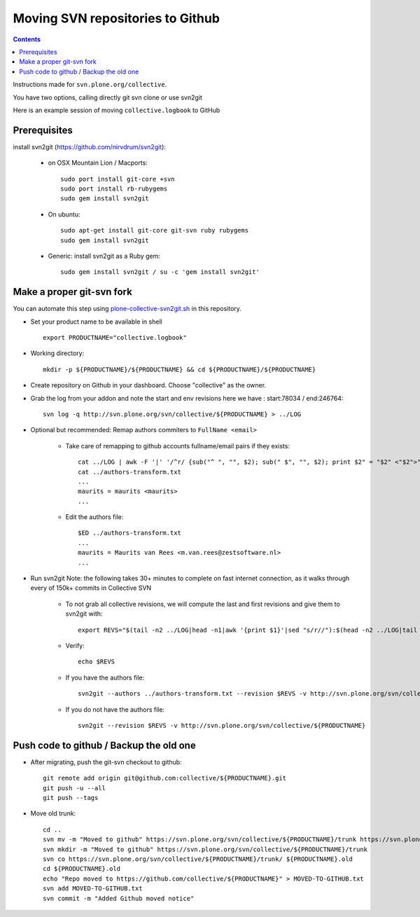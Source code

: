 Moving SVN repositories to Github
======================================

.. contents::

Instructions made for ``svn.plone.org/collective``.

You have two options, calling directly git svn clone or use svn2git

Here is an example session of moving ``collective.logbook`` to GitHub

Prerequisites
-----------------
install svn2git (https://github.com/nirvdrum/svn2git):

    - on OSX Mountain Lion / Macports::
    
        sudo port install git-core +svn
        sudo port install rb-rubygems
        sudo gem install svn2git

    - On ubuntu::

      	sudo apt-get install git-core git-svn ruby rubygems
      	sudo gem install svn2git

    - Generic: install svn2git as a Ruby gem::

      	sudo gem install svn2git / su -c 'gem install svn2git'

Make a proper git-svn fork
------------------------------

You can automate this step using `plone-collective-svn2git.sh
<https://raw.githubusercontent.com/collective/collective.github.com/master/plone-collective-svn2git.sh>`_
in this repository.

- Set your product name to be available in shell ::

    export PRODUCTNAME="collective.logbook"

- Working directory::
    
    mkdir -p ${PRODUCTNAME}/${PRODUCTNAME} && cd ${PRODUCTNAME}/${PRODUCTNAME}
    
- Create repository on Github in your dashboard. Choose "collective" as the owner.
    
- Grab the log from your addon and note the start and env revisions here we have : start:78034 / end:246764::
  
    svn log -q http://svn.plone.org/svn/collective/${PRODUCTNAME} > ../LOG
    
- Optional but recommended: Remap authors commiters to ``FullName <email>``

    - Take care of remapping to github accounts fullname/email pairs if they exists::
    
	cat ../LOG | awk -F '|' '/^r/ {sub("^ ", "", $2); sub(" $", "", $2); print $2" = "$2" <"$2">"}' | sort -u > ../authors-transform.txt
	cat ../authors-transform.txt
	...
	maurits = maurits <maurits>
	...

    - Edit the authors file::

	$ED ../authors-transform.txt
	...
	maurits = Maurits van Rees <m.van.rees@zestsoftware.nl>
	...    
    
- Run svn2git
  Note: the following takes 30+ minutes to complete on fast internet connection,
  as it walks through every of 150k+ commits in Collective SVN

    - To not grab all collective revisions, we will compute the last and first revisions and give them to svn2git with::

	export REVS="$(tail -n2 ../LOG|head -n1|awk '{print $1}'|sed "s/r//"):$(head -n2 ../LOG|tail -n1|awk '{print $1}'|sed "s/r//")"

    - Verify::

	echo $REVS

    - If you have the authors file::
  
	svn2git --authors ../authors-transform.txt --revision $REVS -v http://svn.plone.org/svn/collective/${PRODUCTNAME}

    - If you do not have the authors file::

	svn2git --revision $REVS -v http://svn.plone.org/svn/collective/${PRODUCTNAME}

Push code to github / Backup the old one
---------------------------------------------
    
- After migrating, push the git-svn checkout to github::

    git remote add origin git@github.com:collective/${PRODUCTNAME}.git
    git push -u --all
    git push --tags

- Move old trunk::

    cd ..
    svn mv -m "Moved to github" https://svn.plone.org/svn/collective/${PRODUCTNAME}/trunk https://svn.plone.org/svn/collective/${PRODUCTNAME}/trunk.old
    svn mkdir -m "Moved to github" https://svn.plone.org/svn/collective/${PRODUCTNAME}/trunk
    svn co https://svn.plone.org/svn/collective/${PRODUCTNAME}/trunk/ ${PRODUCTNAME}.old
    cd ${PRODUCTNAME}.old
    echo "Repo moved to https://github.com/collective/${PRODUCTNAME}" > MOVED-TO-GITHUB.txt
    svn add MOVED-TO-GITHUB.txt
    svn commit -m "Added Github moved notice"
